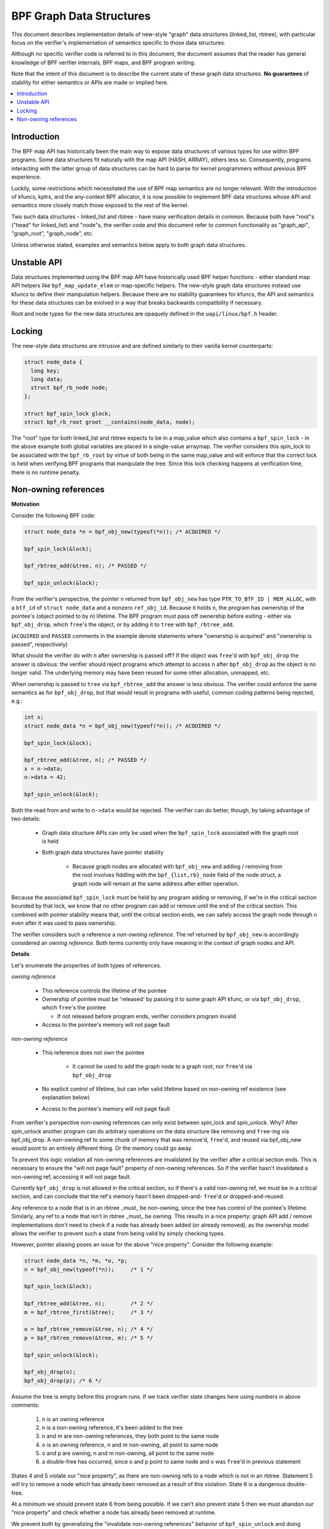 =========================
BPF Graph Data Structures
=========================

This document describes implementation details of new-style "graph" data
structures (linked_list, rbtree), with particular focus on the verifier's
implementation of semantics specific to those data structures.

Although no specific verifier code is referred to in this document, the document
assumes that the reader has general knowledge of BPF verifier internals, BPF
maps, and BPF program writing.

Note that the intent of this document is to describe the current state of
these graph data structures. **No guarantees** of stability for either
semantics or APIs are made or implied here.

.. contents::
    :local:
    :depth: 2

Introduction
------------

The BPF map API has historically been the main way to expose data structures
of various types for use within BPF programs. Some data structures fit naturally
with the map API (HASH, ARRAY), others less so. Consequently, programs
interacting with the latter group of data structures can be hard to parse
for kernel programmers without previous BPF experience.

Luckily, some restrictions which necessitated the use of BPF map semantics are
no longer relevant. With the introduction of kfuncs, kptrs, and the any-context
BPF allocator, it is now possible to implement BPF data structures whose API
and semantics more closely match those exposed to the rest of the kernel.

Two such data structures - linked_list and rbtree - have many verification
details in common. Because both have "root"s ("head" for linked_list) and
"node"s, the verifier code and this document refer to common functionality
as "graph_api", "graph_root", "graph_node", etc.

Unless otherwise stated, examples and semantics below apply to both graph data
structures.

Unstable API
------------

Data structures implemented using the BPF map API have historically used BPF
helper functions - either standard map API helpers like ``bpf_map_update_elem``
or map-specific helpers. The new-style graph data structures instead use kfuncs
to define their manipulation helpers. Because there are no stability guarantees
for kfuncs, the API and semantics for these data structures can be evolved in
a way that breaks backwards compatibility if necessary.

Root and node types for the new data structures are opaquely defined in the
``uapi/linux/bpf.h`` header.

Locking
-------

The new-style data structures are intrusive and are defined similarly to their
vanilla kernel counterparts:

.. code-block:: c

        struct node_data {
          long key;
          long data;
          struct bpf_rb_node node;
        };

        struct bpf_spin_lock glock;
        struct bpf_rb_root groot __contains(node_data, node);

The "root" type for both linked_list and rbtree expects to be in a map_value
which also contains a ``bpf_spin_lock`` - in the above example both global
variables are placed in a single-value arraymap. The verifier considers this
spin_lock to be associated with the ``bpf_rb_root`` by virtue of both being in
the same map_value and will enforce that the correct lock is held when
verifying BPF programs that manipulate the tree. Since this lock checking
happens at verification time, there is no runtime penalty.

Non-owning references
---------------------

**Motivation**

Consider the following BPF code:

.. code-block:: c

        struct node_data *n = bpf_obj_new(typeof(*n)); /* ACQUIRED */

        bpf_spin_lock(&lock);

        bpf_rbtree_add(&tree, n); /* PASSED */

        bpf_spin_unlock(&lock);

From the verifier's perspective, the pointer ``n`` returned from ``bpf_obj_new``
has type ``PTR_TO_BTF_ID | MEM_ALLOC``, with a ``btf_id`` of
``struct node_data`` and a nonzero ``ref_obj_id``. Because it holds ``n``, the
program has ownership of the pointee's (object pointed to by ``n``) lifetime.
The BPF program must pass off ownership before exiting - either via
``bpf_obj_drop``, which ``free``'s the object, or by adding it to ``tree`` with
``bpf_rbtree_add``.

(``ACQUIRED`` and ``PASSED`` comments in the example denote statements where
"ownership is acquired" and "ownership is passed", respectively)

What should the verifier do with ``n`` after ownership is passed off? If the
object was ``free``'d with ``bpf_obj_drop`` the answer is obvious: the verifier
should reject programs which attempt to access ``n`` after ``bpf_obj_drop`` as
the object is no longer valid. The underlying memory may have been reused for
some other allocation, unmapped, etc.

When ownership is passed to ``tree`` via ``bpf_rbtree_add`` the answer is less
obvious. The verifier could enforce the same semantics as for ``bpf_obj_drop``,
but that would result in programs with useful, common coding patterns being
rejected, e.g.:

.. code-block:: c

        int x;
        struct node_data *n = bpf_obj_new(typeof(*n)); /* ACQUIRED */

        bpf_spin_lock(&lock);

        bpf_rbtree_add(&tree, n); /* PASSED */
        x = n->data;
        n->data = 42;

        bpf_spin_unlock(&lock);

Both the read from and write to ``n->data`` would be rejected. The verifier
can do better, though, by taking advantage of two details:

  * Graph data structure APIs can only be used when the ``bpf_spin_lock``
    associated with the graph root is held

  * Both graph data structures have pointer stability

     * Because graph nodes are allocated with ``bpf_obj_new`` and
       adding / removing from the root involves fiddling with the
       ``bpf_{list,rb}_node`` field of the node struct, a graph node will
       remain at the same address after either operation.

Because the associated ``bpf_spin_lock`` must be held by any program adding
or removing, if we're in the critical section bounded by that lock, we know
that no other program can add or remove until the end of the critical section.
This combined with pointer stability means that, until the critical section
ends, we can safely access the graph node through ``n`` even after it was used
to pass ownership.

The verifier considers such a reference a *non-owning reference*. The ref
returned by ``bpf_obj_new`` is accordingly considered an *owning reference*.
Both terms currently only have meaning in the context of graph nodes and API.

**Details**

Let's enumerate the properties of both types of references.

*owning reference*

  * This reference controls the lifetime of the pointee

  * Ownership of pointee must be 'released' by passing it to some graph API
    kfunc, or via ``bpf_obj_drop``, which ``free``'s the pointee

    * If not released before program ends, verifier considers program invalid

  * Access to the pointee's memory will not page fault

*non-owning reference*

  * This reference does not own the pointee

     * It cannot be used to add the graph node to a graph root, nor ``free``'d via
       ``bpf_obj_drop``

  * No explicit control of lifetime, but can infer valid lifetime based on
    non-owning ref existence (see explanation below)

  * Access to the pointee's memory will not page fault

From verifier's perspective non-owning references can only exist
between spin_lock and spin_unlock. Why? After spin_unlock another program
can do arbitrary operations on the data structure like removing and ``free``-ing
via bpf_obj_drop. A non-owning ref to some chunk of memory that was remove'd,
``free``'d, and reused via bpf_obj_new would point to an entirely different thing.
Or the memory could go away.

To prevent this logic violation all non-owning references are invalidated by the
verifier after a critical section ends. This is necessary to ensure the "will
not page fault" property of non-owning references. So if the verifier hasn't
invalidated a non-owning ref, accessing it will not page fault.

Currently ``bpf_obj_drop`` is not allowed in the critical section, so
if there's a valid non-owning ref, we must be in a critical section, and can
conclude that the ref's memory hasn't been dropped-and- ``free``'d or
dropped-and-reused.

Any reference to a node that is in an rbtree _must_ be non-owning, since
the tree has control of the pointee's lifetime. Similarly, any ref to a node
that isn't in rbtree _must_ be owning. This results in a nice property:
graph API add / remove implementations don't need to check if a node
has already been added (or already removed), as the ownership model
allows the verifier to prevent such a state from being valid by simply checking
types.

However, pointer aliasing poses an issue for the above "nice property".
Consider the following example:

.. code-block:: c

        struct node_data *n, *m, *o, *p;
        n = bpf_obj_new(typeof(*n));     /* 1 */

        bpf_spin_lock(&lock);

        bpf_rbtree_add(&tree, n);        /* 2 */
        m = bpf_rbtree_first(&tree);     /* 3 */

        o = bpf_rbtree_remove(&tree, n); /* 4 */
        p = bpf_rbtree_remove(&tree, m); /* 5 */

        bpf_spin_unlock(&lock);

        bpf_obj_drop(o);
        bpf_obj_drop(p); /* 6 */

Assume the tree is empty before this program runs. If we track verifier state
changes here using numbers in above comments:

  1) n is an owning reference

  2) n is a non-owning reference, it's been added to the tree

  3) n and m are non-owning references, they both point to the same node

  4) o is an owning reference, n and m non-owning, all point to same node

  5) o and p are owning, n and m non-owning, all point to the same node

  6) a double-free has occurred, since o and p point to same node and o was
     ``free``'d in previous statement

States 4 and 5 violate our "nice property", as there are non-owning refs to
a node which is not in an rbtree. Statement 5 will try to remove a node which
has already been removed as a result of this violation. State 6 is a dangerous
double-free.

At a minimum we should prevent state 6 from being possible. If we can't also
prevent state 5 then we must abandon our "nice property" and check whether a
node has already been removed at runtime.

We prevent both by generalizing the "invalidate non-owning references" behavior
of ``bpf_spin_unlock`` and doing similar invalidation after
``bpf_rbtree_remove``. The logic here being that any graph API kfunc which:

  * takes an arbitrary node argument

  * removes it from the data structure

  * returns an owning reference to the removed node

May result in a state where some other non-owning reference points to the same
node. So ``remove``-type kfuncs must be considered a non-owning reference
invalidation point as well.
